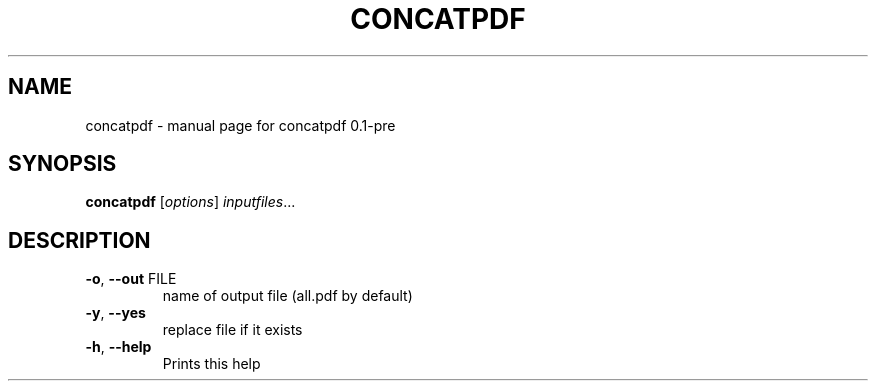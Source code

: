 .\" DO NOT MODIFY THIS FILE!  It was generated by help2man 1.49.3.
.TH CONCATPDF "1" "June 2025" "concatpdf 0.1-pre" "User Commands"
.SH NAME
concatpdf \- manual page for concatpdf 0.1-pre
.SH SYNOPSIS
.B concatpdf
[\fI\,options\/\fR] \fI\,inputfiles\/\fR...
.SH DESCRIPTION
.TP
\fB\-o\fR, \fB\-\-out\fR FILE
name of output file (all.pdf by default)
.TP
\fB\-y\fR, \fB\-\-yes\fR
replace file if it exists
.TP
\fB\-h\fR, \fB\-\-help\fR
Prints this help
